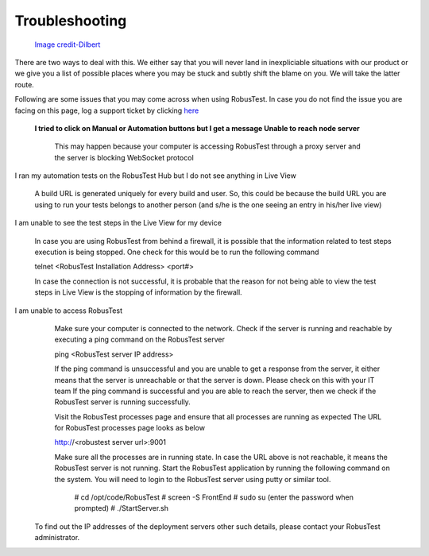 Troubleshooting
===============

 .. image:: _static/dilbert_troubleshooting.png

 `Image credit-Dilbert`_

  .. _Image credit-Dilbert: http://dilbert.com/strip/2014-11-22

There are two ways to deal with this. We either say that you will never land in inexpliciable situations with our product or we give you a list of possible places where you may be stuck and subtly shift the blame on you. We will take the latter route.

Following are some issues that you may come across when using RobusTest. In case you do not find the issue you are facing on this page, log a support ticket by clicking `here <http://robustest.freshdesk.com>`_

 **I tried to click on Manual or Automation buttons but I get a message Unable to reach node server**

  This may happen because your computer is accessing RobusTest through a proxy server and the server is blocking WebSocket protocol

I ran my automation tests on the RobusTest Hub but I do not see anything in Live View

   A build URL is generated uniquely for every build and user. So, this could be because the build URL you are using to run your tests belongs to another person (and s/he is the one seeing an entry in his/her live view)

I am unable to see the test steps in the Live View for my device

   In case you are using RobusTest from behind a firewall, it is possible that the information related to test steps execution is being stopped. One check for this would be to run the following command

   telnet <RobusTest Installation Address> <port#>

   In case the connection is not successful, it is probable that the reason for not being able to view the test steps in Live View is the stopping of information by the firewall.
   
I am unable to access RobusTest
     Make sure your computer is connected to the network.
     Check if the server is running and reachable by executing a ping command on the RobusTest server
     
     ping <RobusTest server IP address>

     If the ping command is unsuccessful and you are unable to get a response from the server, it either means that the server is
     unreachable or that the server is down. Please check on this with your IT team
     If the ping command is successful and you are able to reach the server, then we check if the RobusTest server is running 
     successfully.
     
     Visit the RobusTest processes page and ensure that all processes are running as expected
     The URL for RobusTest processes page looks as below
     
     http://<robustest server url>:9001

     Make sure all the processes are in running state. 
     In case the URL above is not reachable, it means the RobusTest server is not running.
     Start the RobusTest application by running the following command on the system. You will need to login to the RobusTest server 
     using putty or similar tool.

      # cd /opt/code/RobusTest
      # screen -S FrontEnd
      # sudo su (enter the password when prompted)
      # ./StartServer.sh

   To find out the IP addresses of the deployment servers other such details, please contact your RobusTest administrator.
